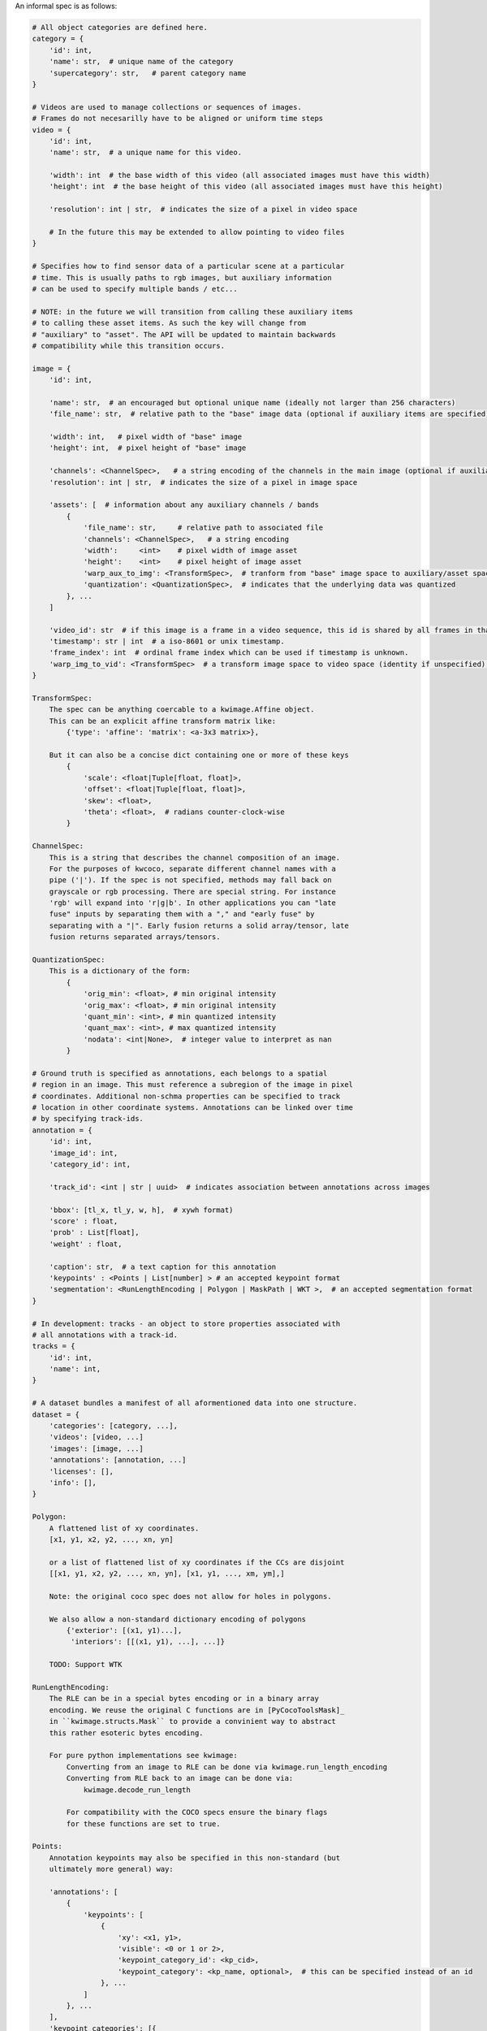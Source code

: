 An informal spec is as follows:

.. code::

    # All object categories are defined here.
    category = {
        'id': int,
        'name': str,  # unique name of the category
        'supercategory': str,   # parent category name
    }

    # Videos are used to manage collections or sequences of images.
    # Frames do not necesarilly have to be aligned or uniform time steps
    video = {
        'id': int,
        'name': str,  # a unique name for this video.

        'width': int  # the base width of this video (all associated images must have this width)
        'height': int  # the base height of this video (all associated images must have this height)

        'resolution': int | str,  # indicates the size of a pixel in video space

        # In the future this may be extended to allow pointing to video files
    }

    # Specifies how to find sensor data of a particular scene at a particular
    # time. This is usually paths to rgb images, but auxiliary information
    # can be used to specify multiple bands / etc...

    # NOTE: in the future we will transition from calling these auxiliary items
    # to calling these asset items. As such the key will change from
    # "auxiliary" to "asset". The API will be updated to maintain backwards
    # compatibility while this transition occurs.

    image = {
        'id': int,

        'name': str,  # an encouraged but optional unique name (ideally not larger than 256 characters)
        'file_name': str,  # relative path to the "base" image data (optional if auxiliary items are specified)

        'width': int,   # pixel width of "base" image
        'height': int,  # pixel height of "base" image

        'channels': <ChannelSpec>,   # a string encoding of the channels in the main image (optional if auxiliary items are specified)
        'resolution': int | str,  # indicates the size of a pixel in image space

        'assets': [  # information about any auxiliary channels / bands
            {
                'file_name': str,     # relative path to associated file
                'channels': <ChannelSpec>,   # a string encoding
                'width':     <int>    # pixel width of image asset
                'height':    <int>    # pixel height of image asset
                'warp_aux_to_img': <TransformSpec>,  # tranform from "base" image space to auxiliary/asset space. (identity if unspecified)
                'quantization': <QuantizationSpec>,  # indicates that the underlying data was quantized
            }, ...
        ]

        'video_id': str  # if this image is a frame in a video sequence, this id is shared by all frames in that sequence.
        'timestamp': str | int  # a iso-8601 or unix timestamp.
        'frame_index': int  # ordinal frame index which can be used if timestamp is unknown.
        'warp_img_to_vid': <TransformSpec>  # a transform image space to video space (identity if unspecified), can be used for sensor alignment or video stabilization
    }

    TransformSpec:
        The spec can be anything coercable to a kwimage.Affine object.
        This can be an explicit affine transform matrix like:
            {'type': 'affine': 'matrix': <a-3x3 matrix>},

        But it can also be a concise dict containing one or more of these keys
            {
                'scale': <float|Tuple[float, float]>,
                'offset': <float|Tuple[float, float]>,
                'skew': <float>,
                'theta': <float>,  # radians counter-clock-wise
            }

    ChannelSpec:
        This is a string that describes the channel composition of an image.
        For the purposes of kwcoco, separate different channel names with a
        pipe ('|'). If the spec is not specified, methods may fall back on
        grayscale or rgb processing. There are special string. For instance
        'rgb' will expand into 'r|g|b'. In other applications you can "late
        fuse" inputs by separating them with a "," and "early fuse" by
        separating with a "|". Early fusion returns a solid array/tensor, late
        fusion returns separated arrays/tensors.

    QuantizationSpec:
        This is a dictionary of the form:
            {
                'orig_min': <float>, # min original intensity
                'orig_max': <float>, # min original intensity
                'quant_min': <int>, # min quantized intensity
                'quant_max': <int>, # max quantized intensity
                'nodata': <int|None>,  # integer value to interpret as nan
            }

    # Ground truth is specified as annotations, each belongs to a spatial
    # region in an image. This must reference a subregion of the image in pixel
    # coordinates. Additional non-schma properties can be specified to track
    # location in other coordinate systems. Annotations can be linked over time
    # by specifying track-ids.
    annotation = {
        'id': int,
        'image_id': int,
        'category_id': int,

        'track_id': <int | str | uuid>  # indicates association between annotations across images

        'bbox': [tl_x, tl_y, w, h],  # xywh format)
        'score' : float,
        'prob' : List[float],
        'weight' : float,

        'caption': str,  # a text caption for this annotation
        'keypoints' : <Points | List[number] > # an accepted keypoint format
        'segmentation': <RunLengthEncoding | Polygon | MaskPath | WKT >,  # an accepted segmentation format
    }

    # In development: tracks - an object to store properties associated with
    # all annotations with a track-id.
    tracks = {
        'id': int,
        'name': int,
    }

    # A dataset bundles a manifest of all aformentioned data into one structure.
    dataset = {
        'categories': [category, ...],
        'videos': [video, ...]
        'images': [image, ...]
        'annotations': [annotation, ...]
        'licenses': [],
        'info': [],
    }

    Polygon:
        A flattened list of xy coordinates.
        [x1, y1, x2, y2, ..., xn, yn]

        or a list of flattened list of xy coordinates if the CCs are disjoint
        [[x1, y1, x2, y2, ..., xn, yn], [x1, y1, ..., xm, ym],]

        Note: the original coco spec does not allow for holes in polygons.

        We also allow a non-standard dictionary encoding of polygons
            {'exterior': [(x1, y1)...],
             'interiors': [[(x1, y1), ...], ...]}

        TODO: Support WTK

    RunLengthEncoding:
        The RLE can be in a special bytes encoding or in a binary array
        encoding. We reuse the original C functions are in [PyCocoToolsMask]_
        in ``kwimage.structs.Mask`` to provide a convinient way to abstract
        this rather esoteric bytes encoding.

        For pure python implementations see kwimage:
            Converting from an image to RLE can be done via kwimage.run_length_encoding
            Converting from RLE back to an image can be done via:
                kwimage.decode_run_length

            For compatibility with the COCO specs ensure the binary flags
            for these functions are set to true.

    Points:
        Annotation keypoints may also be specified in this non-standard (but
        ultimately more general) way:

        'annotations': [
            {
                'keypoints': [
                    {
                        'xy': <x1, y1>,
                        'visible': <0 or 1 or 2>,
                        'keypoint_category_id': <kp_cid>,
                        'keypoint_category': <kp_name, optional>,  # this can be specified instead of an id
                    }, ...
                ]
            }, ...
        ],
        'keypoint_categories': [{
            'name': <str>,
            'id': <int>,  # an id for this keypoint category
            'supercategory': <kp_name>  # name of coarser parent keypoint class (for hierarchical keypoints)
            'reflection_id': <kp_cid>  # specify only if the keypoint id would be swapped with another keypoint type
        },...
        ]

        In this scheme the "keypoints" property of each annotation (which used
        to be a list of floats) is now specified as a list of dictionaries that
        specify each keypoints location, id, and visibility explicitly. This
        allows for things like non-unique keypoints, partial keypoint
        annotations. This also removes the ordering requirement, which makes it
        simpler to keep track of each keypoints class type.

        We also have a new top-level dictionary to specify all the possible
        keypoint categories.

        TODO: Support WTK

        NEW IN VERSION 0.8.5: Column based keypoints:
        These are still experimental

        'annotations': [
            {
                'keypoints': {
                    'x': List[number],
                    'y': List[number],
                    'visible': List[number],
                    'keypoint_category_id': List[int],
                    'keypoint_category': List[str],  # this can be specified instead of an id
                }, ...
            }, ...
        ],

    Auxiliary Channels / Image Assets:
        For multimodal or multispectral images it is possible to specify
        auxiliary channels in an image dictionary as follows:

        {
            'id': int,
            'file_name': str,    # path to the "base" image (may be None)
            'name': str,         # a unique name for the image (must be given if file_name is None)
            'channels': <ChannelSpec>,  # a spec code that indicates the layout of the "base" image channels.
            'auxiliary': [  # information about auxiliary channels
                {
                    'file_name': str,
                    'channels': <ChannelSpec>
                }, ... # can have many auxiliary channels with unique specs
            ]
        }

        Note that specifing a filename / channels for the base image is not
        necessary, and mainly useful for augmenting an existing single-image
        dataset with multimodal information. Typically if an image consists of
        more than one file, all file information should be stored in the
        "auxiliary" or "assets" list.

        NEW DOCS:
            In an MSI use case you should think of the "auxiliary" list as a
            list of single file assets that are composed to make the entire
            image. Your assets might include sensed bands, computed features,
            or quality information. For instance a list of auxiliary items may
            look like this:

            image = {
                "name": "my_msi_image",
                "width": 400,
                "height": 400,

                "video_id": 2,
                "timestamp": "2020-01-1",
                "frame_index": 5,
                "warp_img_to_vid": {"type": "affine", "scale", 1.4},

                "auxiliary": [
                   {"channels": "red|green|blue": "file_name": "rgb.tif", "warp_aux_to_img": {"scale": 1.0}, "height": 400, "width": 400, ...},
                   ...
                   {"channels": "cloudmask": "file_name": "cloudmask.tif", "warp_aux_to_img": {"scale": 4.0}, "height": 100, "width": 100, ...},
                   {"channels": "nir": "file_name": "nir.tif", "warp_aux_to_img": {"scale": 2.0}, "height": 200, "width": 200, ...},
                   {"channels": "swir": "file_name": "swir.tif", "warp_aux_to_img": {"scale": 2.0}, "height": 200, "width": 200, ...},
                   {"channels": "model1_predictions.0:6": "file_name": "model1_preds.tif", "warp_aux_to_img": {"scale": 8.0}, "height": 50, "width": 50, ...},
                   {"channels": "model2_predictions.0:3": "file_name": "model2_preds.tif", "warp_aux_to_img": {"scale": 8.0}, "height": 50, "width": 50, ...},
                ]
            }

            Note that there is no file_name or channels parameter in the image
            object itself. This pattern indicates that image is composed of
            multiple assets. One could indicate that an asset is primary by
            giving its information to the parent image, but for better STAC
            compatibility, all assets for MSI images should simply be listed
            as "auxiliary" items.

        NOTE: in the future assets may be moved to a top-level table to better
        support common relational database patterns.


    Video Sequences:
        For video sequences, we add the following video level index:

        'videos': [
            { 'id': <int>, 'name': <video_name:str> },
        ]

        Note that the videos might be given as encoded mp4/avi/etc.. files (in
        which case the name should correspond to a path) or as a series of
        frames in which case the images should be used to index the extracted
        frames and information in them.

        Then image dictionaries are augmented as follows:

        {
            'video_id': str  # optional, if this image is a frame in a video sequence, this id is shared by all frames in that sequence.
            'timestamp': str | int  # optional, an iso8601 or unix timestamp
            'frame_index': int  # optional, ordinal frame index which can be used if timestamp is unknown.
        }

        And annotations are augmented as follows:

        {
            'track_id': <int | str | uuid>  # optional, indicates association between annotations across frames
        }

    Tracks:

        Track level properties for groups of annotations can be stored in track
        dictionaries.  Sometimes it is useful to include summary geometry in
        track dictionaries. Unlike annotations - which store their geometry in
        **image space**, track geometry should be specified in **video space**.

        {
            'track_id': <int | str >  # internal integer id for the track
            'name': <str>  # external name id for the track.
        }

